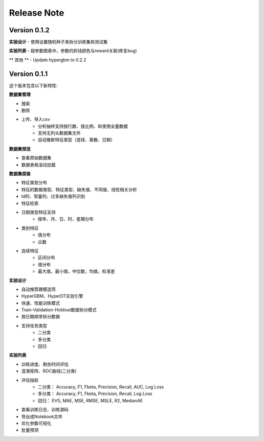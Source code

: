 Release Note
=====================

Version 0.1.2
-------------

**实验设计**
- 使用设置随机种子来拆分训练集和测试集

**实验列表**
- 超参数图表中，参数的折线颜色与reward关联(修复bug)

** 其他 **
- Update hypergbm to 0.2.2


Version 0.1.1
-------------

这个版本包含以下新特性:

**数据集管理**

- 搜索
- 删除
- 上传、导入csv
    * 分析抽样支持按行数、按比例、和使用全量数据
    * 支持无列头数据集文件
    * 自动推断特征类型（连续、离散、日期）

**数据集预览**

- 查看原始数据集
- 数据表格滚动加载

**数据集探查**

- 特征类型分布
- 特征的数据类型、特征类型、缺失值、不同值、线性相关分析
- Id列、常量列、过多缺失值列识别
- 特征检索
- 日期类型特征支持
    - 按年、月、日、时、星期分布
- 类别特征
    - 值分布
    - 众数
- 连续特征
    - 区间分布
    - 值分布
    - 最大值，最小值，中位数，均值，标准差

**实验设计**

- 自动推荐建模选项
- HyperGBM、HyperDT实验引擎
- 快速、性能训练模式
- Train-Validation-Holdout数据拆分模式
- 按日期顺序拆分数据
- 支持任务类型
    - 二分类
    - 多分类
    - 回归

**实验列表**

- 训练进度、剩余时间评估
- 混淆矩阵、ROC曲线(二分类)
- 评估指标
    - 二分类： Accuracy, F1, Fbeta, Precision, Recall, AUC, Log Loss
    - 多分类： Accuracy, F1, Fbeta, Precision, Recall, Log Loss
    - 回归： EVS, MAE, MSE, RMSE, MSLE, R2, MedianAE
- 查看训练日志、训练源码
- 导出成Notebook文件
- 优化参数可视化
- 批量预测

